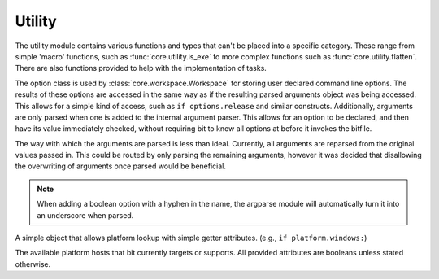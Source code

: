 Utility
=======

The utility module contains various functions and types that can't be placed
into a specific category. These range from simple 'macro' functions, such
as :func:`core.utility.is_exe` to more complex functions such as
:func:`core.utility.flatten`. There are also functions provided to help
with the implementation of tasks.

.. module:: core.utility
   :synopsis: miscellaneous types and functions

.. class:: Option

   The option class is used by :class:`core.workspace.Workspace` for storing
   user declared command line options. The results of these options are
   accessed in the same way as if the resulting parsed arguments object was
   being accessed. This allows for a simple kind of access, such as
   ``if options.release`` and similar constructs. Additionally, arguments are
   only parsed when one is added to the internal argument parser. This allows
   for an option to be declared, and then have its value immediately checked,
   without requiring bit to know all options at before it invokes the bitfile.

   The way with which the arguments are parsed is less than ideal.
   Currently, all arguments are reparsed from the original values passed
   in. This could be routed by only parsing the remaining arguments,
   however it was decided that disallowing the overwriting of
   arguments once parsed would be beneficial.

   .. function:: add_argument(self, args, kwargs)

      A simple wrapper around the internal argument parser, which adds the
      argument internally, and then sets the argument value depending on what
      can be parsed from the arguments passed in to bit.

   .. function:: add(self, name, default=False, help=None)

      A shortcut for a small boolean option. Useful for small feature checks
      such as ``with-feature`` or ``enable-x``

.. note:: When adding a boolean option with a hyphen in the name, the argparse
          module will automatically turn it into an underscore when parsed.

.. class:: Platform

   A simple object that allows platform lookup with simple getter attributes.
   (e.g., ``if platform.windows:``)

   .. attribute:: windows
                  macosx
                  linux
                  bsd

   The available platform hosts that bit currently targets or supports.
   All provided attributes are booleans unless stated otherwise.

.. function:: pushd(directory)

   Used in a with statement, and works like the shell pushd command. This
   allows a user to temporarily enter and exit a directory without having
   to manually store the original working directory.

   :param directory: A string representing either a relative or full path
   :raises LocateError: When directory does not exist or can't be entered

.. function:: is_exe(path)

   Examines whether the given path is executable or not

   :return: False if the path doesn't exist or isn't executable, otherwise True

.. function:: which(name)

   Works like the which utility in posix. However, it only ever returns the
   first possible match. On windows, a '.exe' extension will be appended. This
   means that batch files and other non .exe files are not usable for tools.

   :param str name: The name of the executable to find.
   :raises LocateError: If the given name cannot be found on the system path.

.. function:: flatten(container)

   Flattens the given container (and the elements contained within) into
   a single list. As of right now, no limit of the maximum number of elements
   that can be nested within a container has been found. As of right now,
   flatten can flatten any container as long as creating the nested container
   does not also result in a stack error. (That is, Python will error from
   creating too large a container before flatten can even get to it)

   :param container: A list or tuple type.
   :type container: list or tuple
   :return: A single list containing all elements within container
